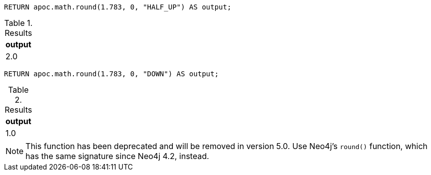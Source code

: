 [source,cypher]
----
RETURN apoc.math.round(1.783, 0, "HALF_UP") AS output;
----

.Results
[opts="header"]
|===
| output
| 2.0
|===

[source,cypher]
----
RETURN apoc.math.round(1.783, 0, "DOWN") AS output;
----

.Results
[opts="header"]
|===
| output
| 1.0
|===

[NOTE]
====
This function has been deprecated and will be removed in version 5.0. Use Neo4j's `round()` function, which has the same signature since Neo4j 4.2, instead.
====